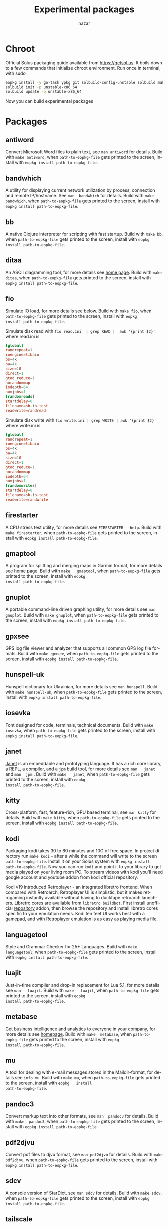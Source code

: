 #+TITLE: Experimental packages
#+AUTHOR: nazar
#+EMAIL: nazar@autistici.org
#+LANGUAGE: en
#+OPTIONS: title:t author:t email:nil toc:nil num:nil timestamp:nil

* Chroot

Official Solus  packaging guide  available from  [[https://getsol.us]]. It
boils down to  a few commands that initialize  chroot environment. Run
once in terminal, with sudo

#+begin_src sh
eopkg install -y go-task ypkg git solbuild-config-unstable solbuild make 
solbuild init -p unstable-x86_64
solbuild update -p unstable-x86_64
#+end_src

Now you can build experimental packages

* Packages

** antiword

Convert  Microsoft Word  files to  plain  text, see  =man antiword=  for
details.   Build  with  =make antiword=,  when  =path-to-eopkg-file=  gets
printed to the screen, install with =eopkg install path-to-eopkg-file=.

** bandwhich

A  utility  for displaying  current  network  utilization by  process,
connection  and remote  IP/hostname.  See =man  bandwhich= for  details.
Build with =make bandwhich=, when =path-to-eopkg-file= gets printed to the
screen, install with =eopkg install path-to-eopkg-file=.

** bb

A native  Clojure interpreter for  scripting with fast  startup. Build
with  =make bb=,  when =path-to-eopkg-file=  gets printed  to the  screen,
install with =eopkg install path-to-eopkg-file=.

** ditaa

An ASCII diagramming tool, for more details see [[https://ditaa.sourceforge.net][home page]].  Build with
=make  ditaa=,  when  =path-to-eopkg-file=  gets printed  to  the  screen,
install with =eopkg install path-to-eopkg-file=.

** fio

Simulate IO  load, for more details  see below.  Build with  =make fio=,
when =path-to-eopkg-file= gets printed to the screen, install with =eopkg
install path-to-eopkg-file=.

Simulate disk  read with =fio read.ini  | grep READ |  awk '{print $2}'=
where read.ini is

#+begin_src conf
[global]
randrepeat=1
ioengine=libaio
bs=4k
ba=4k
size=1G
direct=1
gtod_reduce=1
norandommap
iodepth=64
numjobs=1
[randomreads]
startdelay=0
filename=sb-io-test
readwrite=randread
#+end_src

Simulate disk write with =fio write.ini | grep WRITE | awk '{print $2}'=
where write.ini is

#+begin_src conf
[global]
randrepeat=1
ioengine=libaio
bs=4k
ba=4k
size=1G
direct=1
gtod_reduce=1
norandommap
iodepth=64
numjobs=1
[randomwrites]
startdelay=0
filename=sb-io-test
readwrite=randwrite
#+end_src


** firestarter

A CPU  stress test utility,  for more details see  =FIRESTARTER --help=.
Build with  =make firestarter=, when =path-to-eopkg-file=  gets printed to
the screen, install with =eopkg install path-to-eopkg-file=.

** gmaptool

A program  for splitting and merging  maps in Garmin format,  for more
details   see   [[https://www.gmaptool.eu/en/content/gmaptool][home   page]].    Build   with   =make   gmaptool=,   when
=path-to-eopkg-file=  gets printed  to  the screen,  install with  =eopkg
install path-to-eopkg-file=.

** gnuplot

A portable command-line driven graphing  utility, for more details see
=man gnuplot=.   Build with  =make gnuplot=, when  =path-to-eopkg-file= gets
printed to the screen, install with =eopkg install path-to-eopkg-file=.

** gpxsee

GPS log file viewer and analyzer that supports all common GPS log file
formats.  Build with =make gpxsee=, when =path-to-eopkg-file= gets printed
to the screen, install with =eopkg install path-to-eopkg-file=.

** hunspell-uk

Hunspell dictionary for Ukrainian, for  more details see =man hunspell=.
Build with  =make hunspell-uk=, when =path-to-eopkg-file=  gets printed to
the screen, install with =eopkg install path-to-eopkg-file=.

** iosevka

Font designed  for code,  terminals, technical documents.   Build with
=make  iosevka=, when  =path-to-eopkg-file=  gets printed  to the  screen,
install with =eopkg install path-to-eopkg-file=.

** janet

[[https://janet-lang.org][Janet]] is  an embeddable and prototyping  language. It has a  rich core
library, a  REPL, a compiler, and  a =jpm= build tool,  for more details
see  =man   janet=  and  =man  jpm=   .   Build  with  =make   janet=,  when
=path-to-eopkg-file=  gets printed  to  the screen,  install with  =eopkg
install path-to-eopkg-file=.

** kitty

Cross-platform, fast, feature-rich, GPU  based terminal, see =man kitty=
for  details.  Build  with  =make kitty=,  when =path-to-eopkg-file=  gets
printed to the screen, install with =eopkg install path-to-eopkg-file=.

** kodi

Packaging  kodi takes  30 to  60 minutes  and 10G  of free  space.  In
project directory run =make kodi= - after a while the command will write
to the  screen =path-to-eopkg-file=.   Install it  on your  Solus system
with =eopkg install path-to-eopkg-file=.  Now you can run =kodi= and point
it to  your library to  get media played on  your living room  PC.  To
stream videos with  kodi you'll need google account  and youtube addon
from kodi official repository.

Kodi   v19   introduced   Retroplayer   -   an   integrated   libretro
frontend. When compared with  Retroarch, Retroplayer UI is simplistic,
but  it  makes  retrogaming  instantly  available  without  having  to
ducktape  retroarch  launchers.   Libretro cores  are  available  from
=libretro buildbot=.   First install  unofficial [[https://github.com/zach-morris/kodi_libretro_buildbot_game_addons][repository]]  addon, then
browse  the repository  and install  libretro cores  specific to  your
emulation needs.  Kodi ten feet UI works best with a gamepad, and with
Retroplayer emulation is as easy as playing media file.

** languagetool

Style  and  Grammar  Checker  for  25+  Languages.   Build  with  =make
languagetool=,  when =path-to-eopkg-file=  gets  printed  to the  screen,
install with =eopkg install path-to-eopkg-file=.

** luajit

Just-in-time compiler  and drop-in replacement  for Lua 5.1,  for more
details   see   =man   luajit=.     Build   with   =make   luajit=,   when
=path-to-eopkg-file=  gets printed  to  the screen,  install with  =eopkg
install path-to-eopkg-file=.

** metabase

Get business intelligence  and analytics to everyone  in your company,
for  more  details  see  [[https://metabase.com][homepage]].  Build  with  =make  metabase=,  when
=path-to-eopkg-file=  gets printed  to  the screen,  install with  =eopkg
install path-to-eopkg-file=.

** mu

A tool for dealing with  e-mail messages stored in the Maildir-format,
for details see =info mu=.   Build with =make mu=, when =path-to-eopkg-file=
gets   printed   to   the   screen,   install   with   =eopkg   install
path-to-eopkg-file=.

** pandoc3

Convert markup text  into other formats, see =man  pandoc3= for details.
Build with =make  pandoc3=, when =path-to-eopkg-file= gets  printed to the
screen, install with =eopkg install path-to-eopkg-file=.

** pdf2djvu

Convert pdf files to djvu format,  see =man pdf2djvu= for details. Build
with  =make  pdf2djvu=,  when  =path-to-eopkg-file= gets  printed  to  the
screen, install with =eopkg install path-to-eopkg-file=.

** sdcv

A console  version of StarDict, see  =man sdcv= for details.  Build with
=make sdcv=, when =path-to-eopkg-file= gets printed to the screen, install
with =eopkg install path-to-eopkg-file=.

** tailscale

Manage  virtual network,  see [[https://tailscale.com][homepage]]  for details.  Build with  =make
tailscale=, when =path-to-eopkg-file= gets printed to the screen, install
with =eopkg install path-to-eopkg-file=.

** tiled

Also known as mapeditor - a  tile map editor for all tile-based games,
such as RPGs,  platformers or Breakout clones. Build  with =make tiled=,
when =path-to-eopkg-file= gets printed to the screen, install with =eopkg
install path-to-eopkg-file=.


** tmx2lua

Convert  =tiled= maps  into Lua  data, see  =tmx2lua --help=  for details.
Build with =make  tmx2lua=, when =path-to-eopkg-file= gets  printed to the
screen, install with =eopkg install path-to-eopkg-file=.

** ttyplot

Realtime plotting  utility for  terminal/console with data  input from
stdin, see  =man ttyplot=  for details.  Build  with =make  ttyplot=, when
=path-to-eopkg-file=  gets printed  to  the screen,  install with  =eopkg
install path-to-eopkg-file=.

** visidata

A terminal  spreadsheet multitool for discovering  and arranging data,
see   =man   vd=  for   details.    Build   with  =make   visidata=   when
=path-to-eopkg-file=  gets printed  to  the screen,  install with  =eopkg
install path-to-eopkg-file=.

** ziglang

General-purpose  programming language  and  toolchain for  maintaining
robust, optimal, and reusable software. See =zig -h= for details.  Build
with =make ziglang=, when =path-to-eopkg-file= gets printed to the screen,
install with =eopkg install path-to-eopkg-file=.


** zotero

Bibliography manager.  Build with =make zotero=, when =path-to-eopkg-file=
gets   printed   to   the   screen,   install   with   =eopkg   install
path-to-eopkg-file=.
